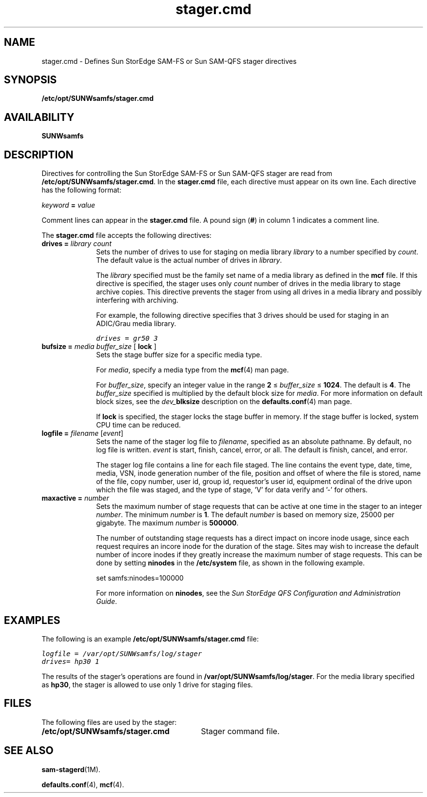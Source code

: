 .\" $Revision: 1.29 $
.ds ]W Sun Microsystems
.\" SAM-QFS_notice_begin
.\"
.\" CDDL HEADER START
.\"
.\" The contents of this file are subject to the terms of the
.\" Common Development and Distribution License (the "License").
.\" You may not use this file except in compliance with the License.
.\"
.\" You can obtain a copy of the license at pkg/OPENSOLARIS.LICENSE
.\" or http://www.opensolaris.org/os/licensing.
.\" See the License for the specific language governing permissions
.\" and limitations under the License.
.\"
.\" When distributing Covered Code, include this CDDL HEADER in each
.\" file and include the License file at pkg/OPENSOLARIS.LICENSE.
.\" If applicable, add the following below this CDDL HEADER, with the
.\" fields enclosed by brackets "[]" replaced with your own identifying
.\" information: Portions Copyright [yyyy] [name of copyright owner]
.\"
.\" CDDL HEADER END
.\"
.\" Copyright 2008 Sun Microsystems, Inc.  All rights reserved.
.\" Use is subject to license terms.
.\"
.\" SAM-QFS_notice_end
.nh
.na
.TH stager.cmd 4 "03 Apr 2006"
.SH NAME
stager.cmd \- Defines Sun StorEdge \%SAM-FS or Sun \%SAM-QFS stager directives
.SH SYNOPSIS
\fB/etc/opt/SUNWsamfs/stager.cmd\fR
.SH AVAILABILITY
\fBSUNWsamfs\fR
.SH DESCRIPTION
Directives for controlling the Sun StorEdge \%SAM-FS or Sun \%SAM-QFS stager
are read from
\fB/etc/opt/SUNWsamfs/stager.cmd\fR.
In the \fBstager.cmd\fR file, each directive must appear on its own line.
Each directive has the following format:
.PP
\fIkeyword\fR \fB=\fR \fIvalue\fR
.PP
Comment lines can appear in the \fBstager.cmd\fR file.
A pound sign (\fB#\fR) in column 1 indicates a comment line.
.PP
The \fBstager.cmd\fR file accepts the following directives:
.TP 10
\fBdrives =\fR \fIlibrary\fR \fIcount\fR
Sets the number of drives to use for staging
on media library \fIlibrary\fR to a number specified
by \fIcount\fR.
The default value is the actual number of drives in \fIlibrary\fR.
.sp
The \fIlibrary\fR specified must be the family set name
of a media library as defined in the \fBmcf\fR file.
If this directive is specified, the stager uses only \fIcount\fR
number of drives in the media library
to stage archive copies.
This directive prevents the stager from using all
drives in a media library and possibly interfering with archiving.
.sp
For example, the following directive specifies that 3 drives
should be used for staging in an ADIC/Grau media library.
.sp
.ft CO
drives = gr50 3
.ft
.TP
\fBbufsize =\fR \fImedia\fR \fIbuffer_size\fR [ \fBlock\fR ]
Sets the stage buffer size for a specific media type.
.sp
For \fImedia\fR, specify a media type from the \fBmcf\fR(4) man page.
.sp
For \fIbuffer_size\fR, specify an integer value in the
range \fB2\fR \(<= \fIbuffer_size\fR \(<= \fB1024\fR.
The default is \fB4\fR.
The \fIbuffer_size\fR specified is multiplied by the default block
size for \fImedia\fR.
For more information on default block sizes, see the
\fIdev_\fBblksize\fR description on the \fBdefaults.conf\fR(4) man
page.
.sp
If \fBlock\fR is specified, the stager locks the stage buffer
in memory.  If the stage buffer is locked, system CPU time can be
reduced.
.TP
\fBlogfile =\fR \fIfilename\fR [\fIevent\fR]
Sets the name of the stager log file to \fIfilename\fR,
specified as an absolute pathname.
By default, no log file is written.
\fIevent\fR is start, finish, cancel, error, or all.  The default
is finish, cancel, and error.
.sp
The stager log file contains a line for each file staged.
The line
contains the event type, date, time, media, VSN,
inode generation number of the file,
position and offset of where the file is stored,
name of the file, copy number, user id, group id, requestor's user id,
equipment ordinal of the drive upon which the file was staged,
and the type of stage, 'V' for data verify and '-' for others.
.TP
\fBmaxactive =\fR \fInumber\fR
Sets the maximum number of stage requests that can
be active at one time in the stager to an integer \fInumber\fR.
The minimum \fInumber\fR is \fB1\fR.
The default \fInumber\fR is based on memory size, 25000 per gigabyte.
The maximum \fInumber\fR is \fB500000\fR.
.sp
The number of outstanding stage requests has a direct impact on incore inode
usage, since each request requires an incore inode for the duration of the
stage.
Sites may wish to increase the default number of incore inodes if they
greatly increase the maximum number of stage requests.
This can be done by setting \fBninodes\fR in the \fB/etc/system\fR file,
as shown in the following example.
.sp
set samfs:ninodes=100000
.sp
For more information on \fBninodes\fR, see the
\fISun StorEdge QFS Configuration and Administration Guide\fR.
.SH EXAMPLES
The following is an example \fB/etc/opt/SUNWsamfs/stager.cmd\fR file:
.PP
.ft CO
.nf
logfile = /var/opt/SUNWsamfs/log/stager
drives= hp30 1
.fi
.ft
.PP
The results of the stager's operations are
found in \fB/var/opt/SUNWsamfs/log/stager\fR.
For the media library specified as \fBhp30\fR,
the stager is allowed to use only 1 drive
for staging files.
.SH FILES
The following files are used by the stager:
.TP 30
\fB/etc/opt/SUNWsamfs/stager.cmd\fR
Stager command file.
.SH SEE ALSO
\fBsam-stagerd\fR(1M).
.PP
\fBdefaults.conf\fR(4),
\fBmcf\fR(4).
